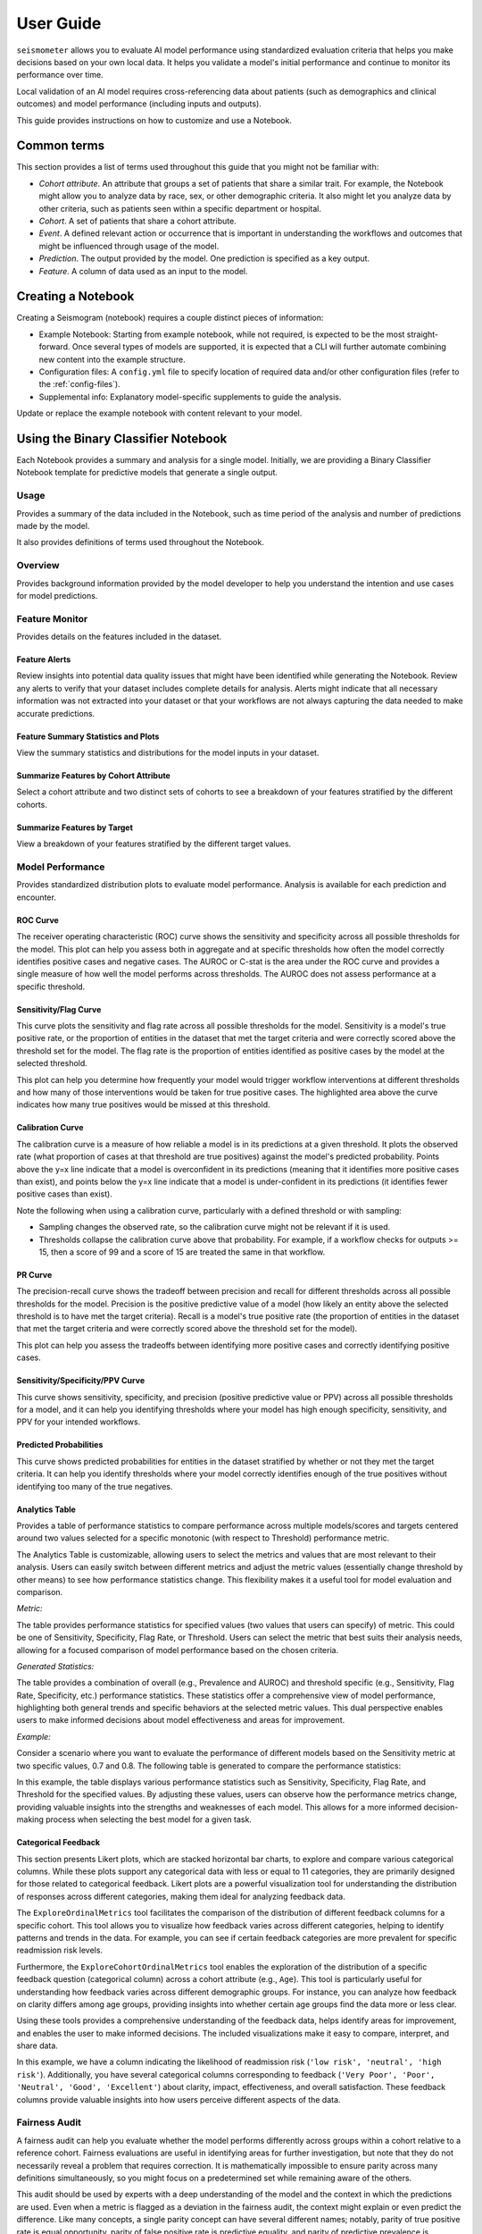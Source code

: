 .. _user_guide:

==========
User Guide
==========

``seismometer`` allows you to evaluate AI model performance using standardized evaluation criteria that helps you
make decisions based on your own local data. It helps you
validate a model's initial performance and continue to monitor its
performance over time.

Local validation of an AI model requires cross-referencing data about
patients (such as demographics and clinical outcomes) and model
performance (including inputs and outputs).

This guide provides instructions on how to customize and use a Notebook.

Common terms
============

This section provides a list of terms used throughout this guide that
you might not be familiar with:

-  *Cohort attribute*. An attribute that groups a set of patients that
   share a similar trait. For example, the Notebook might allow you to
   analyze data by race, sex, or other demographic criteria. It also
   might let you analyze data by other criteria, such as patients seen
   within a specific department or hospital.

-  *Cohort*. A set of patients that share a cohort attribute.

-  *Event*. A defined relevant action or occurrence that is important in
   understanding the workflows and outcomes that might be influenced
   through usage of the model.

-  *Prediction*. The output provided by the model. One prediction is
   specified as a key output.

-  *Feature*. A column of data used as an input to the model.

Creating a Notebook
=====================

Creating a Seismogram (notebook) requires a couple distinct pieces of information:

- Example Notebook: Starting from example notebook, while not required, is expected to be the most straight-forward. Once several types of models are supported, it is expected that a CLI will further automate combining new content into the example structure.
- Configuration files: A ``config.yml`` file to specify location of required data and/or other configuration files (refer to the :ref:`config-files`).
- Supplemental info: Explanatory model-specific supplements to guide the analysis.

Update or replace the example notebook with content relevant to your model.


Using the Binary Classifier Notebook
====================================

Each Notebook provides a summary and analysis for a single model.
Initially, we are providing a Binary Classifier Notebook template for
predictive models that generate a single output.

Usage
-----

Provides a summary of the data included in the Notebook, such as time
period of the analysis and number of predictions made by the model.

It also provides definitions of terms used throughout the Notebook.

Overview
--------

Provides background information provided by the model developer to help
you understand the intention and use cases for model predictions.

Feature Monitor
---------------

Provides details on the features included in the dataset.

Feature Alerts
~~~~~~~~~~~~~~

Review insights into potential data quality issues that might have been
identified while generating the Notebook. Review any alerts to verify
that your dataset includes complete details for analysis. Alerts might
indicate that all necessary information was not extracted into your
dataset or that your workflows are not always capturing the data needed
to make accurate predictions.

Feature Summary Statistics and Plots
~~~~~~~~~~~~~~~~~~~~~~~~~~~~~~~~~~~~

View the summary statistics and distributions for the model inputs in
your dataset.


Summarize Features by Cohort Attribute
~~~~~~~~~~~~~~~~~~~~~~~~~~~~~~~~~~~~~~

Select a cohort attribute and two distinct sets of cohorts to see a
breakdown of your features stratified by the different cohorts.

Summarize Features by Target
~~~~~~~~~~~~~~~~~~~~~~~~~~~~

View a breakdown of your features stratified by the different target
values.

Model Performance
-----------------

Provides standardized distribution plots to evaluate model performance.
Analysis is available for each prediction and encounter.

ROC Curve
~~~~~~~~~

The receiver operating characteristic (ROC) curve shows the sensitivity
and specificity across all possible thresholds for the model. This plot
can help you assess both in aggregate and at specific thresholds how
often the model correctly identifies positive cases and negative cases.
The AUROC or C-stat is the area under the ROC curve and provides a single measure
of how well the model performs across thresholds. The AUROC does not
assess performance at a specific threshold.

.. image:: media/ROC.png
   :alt: A graph of the ROC with the AUROC included
   :width: 3.5in

Sensitivity/Flag Curve
~~~~~~~~~~~~~~~~~~~~~~

This curve plots the sensitivity and flag rate across all possible
thresholds for the model. Sensitivity is a model's true positive rate,
or the proportion of entities in the dataset that met the target
criteria and were correctly scored above the threshold set for the
model. The flag rate is the proportion of entities identified as
positive cases by the model at the selected threshold.

This plot can help you determine how frequently your model would trigger
workflow interventions at different thresholds and how many of those
interventions would be taken for true positive cases. The highlighted
area above the curve indicates how many true positives would be missed
at this threshold.

.. image:: media/sensitivity_flagrate.png
   :alt: A graph of sensitivity versus flag rate
   :width: 3.5in

Calibration Curve
~~~~~~~~~~~~~~~~~

The calibration curve is a measure of how reliable a model is in its
predictions at a given threshold. It plots the observed rate (what
proportion of cases at that threshold are true positives) against the
model's predicted probability. Points above the y=x line indicate that a
model is overconfident in its predictions (meaning that it identifies
more positive cases than exist), and points below the y=x line indicate
that a model is under-confident in its predictions (it identifies fewer
positive cases than exist).

Note the following when using a calibration curve, particularly with a
defined threshold or with sampling:

-  Sampling changes the observed rate, so the calibration curve might
   not be relevant if it is used.

-  Thresholds collapse the calibration curve above that probability. For
   example, if a workflow checks for outputs >= 15, then a score of 99
   and a score of 15 are treated the same in that workflow.

.. image:: media/observed_rate_predicted_probability.png
   :alt: A graph of the calibration curve with vertical lines representing key thresholds
   :width: 3.5in

PR Curve
~~~~~~~~

The precision-recall curve shows the tradeoff between precision and
recall for different thresholds across all possible thresholds for the
model. Precision is the positive predictive value of a model (how likely
an entity above the selected threshold is to have met the target
criteria). Recall is a model's true positive rate (the proportion of
entities in the dataset that met the target criteria and were correctly
scored above the threshold set for the model).

This plot can help you assess the tradeoffs between identifying more
positive cases and correctly identifying positive cases.

.. image:: media/ppv_sensitivity.png
   :alt: A graph of PPV versus sensitivity
   :width: 3.5in

Sensitivity/Specificity/PPV Curve
~~~~~~~~~~~~~~~~~~~~~~~~~~~~~~~~~

This curve shows sensitivity, specificity, and precision (positive
predictive value or PPV) across all possible thresholds for a model, and
it can help you identifying thresholds where your model has high enough
specificity, sensitivity, and PPV for your intended workflows.

.. image:: media/threshold_metric.png
   :alt: A graph of sensitivity, specificity, and PPV
   :width: 3.5in

Predicted Probabilities
~~~~~~~~~~~~~~~~~~~~~~~

This curve shows predicted probabilities for entities in the dataset
stratified by whether or not they met the target criteria. It can help
you identify thresholds where your model correctly identifies enough of
the true positives without identifying too many of the true negatives.

.. image:: media/predicted_count.png
   :width: 3.5in

Analytics Table
~~~~~~~~~~~~~~~

Provides a table of performance statistics to compare performance across
multiple models/scores and targets centered around two values selected
for a specific monotonic (with respect to Threshold) performance metric.

The Analytics Table is customizable, allowing users to select the metrics
and values that are most relevant to their analysis. Users can easily
switch between different metrics and adjust the metric values (essentially
change threshold by other means) to see how performance statistics change.
This flexibility makes it a useful tool for model evaluation and comparison.

*Metric:*

The table provides performance statistics for specified values
(two values that users can specify) of metric. This could be one of 
Sensitivity, Specificity, Flag Rate, or Threshold. Users can select the
metric that best suits their analysis needs, allowing for a focused
comparison of model performance based on the chosen criteria.

*Generated Statistics:*

The table provides a combination of overall (e.g., Prevalence and AUROC)
and threshold specific (e.g., Sensitivity, Flag Rate, Specificity, etc.)
performance statistics. These statistics offer a comprehensive view of
model performance, highlighting both general trends and specific behaviors
at the selected metric values. This dual perspective enables users to make
informed decisions about model effectiveness and areas for improvement.

*Example:* 

Consider a scenario where you want to evaluate the performance of different
models based on the Sensitivity metric at two specific values, 0.7 and 0.8.
The following table is generated to compare the performance statistics:

.. image:: media/analytics_table.png
   :width: 7in

In this example, the table displays various performance statistics such as
Sensitivity, Specificity, Flag Rate, and Threshold for the specified values.
By adjusting these values, users can observe how the performance metrics
change, providing valuable insights into the strengths and weaknesses of
each model. This allows for a more informed decision-making process when
selecting the best model for a given task.

Categorical Feedback
~~~~~~~~~~~~~~~~~~~~

This section presents Likert plots, which are stacked horizontal bar charts, to 
explore and compare various categorical columns. While these plots support any
categorical data with less or equal to 11 categories, they are primarily
designed for those related to categorical feedback. Likert plots are a powerful
visualization tool for understanding the distribution of responses across different
categories, making them ideal for analyzing feedback data.

The ``ExploreOrdinalMetrics`` tool facilitates the comparison of the distribution 
of different feedback columns for a specific cohort. This tool allows you to 
visualize how feedback varies across different categories, helping to identify 
patterns and trends in the data. For example, you can see if certain feedback 
categories are more prevalent for specific readmission risk levels.

Furthermore, the ``ExploreCohortOrdinalMetrics`` tool enables the exploration of 
the distribution of a specific feedback question (categorical column) across a 
cohort attribute (e.g., ``Age``). This tool is particularly useful for understanding 
how feedback varies across different demographic groups. For instance, you can 
analyze how feedback on clarity differs among age groups, providing insights into 
whether certain age groups find the data more or less clear.

Using these tools provides a comprehensive understanding of the feedback 
data, helps identify areas for improvement, and enables the user to make 
informed decisions. The included visualizations make it easy to compare,
interpret, and share data.

.. image:: media/likert_plot.png
   :alt: A Likert plot showing categorical feedback
   :width: 7in

In this example, we have a column indicating the likelihood of readmission risk 
(``'low risk', 'neutral', 'high risk'``). Additionally, you have several categorical 
columns corresponding to feedback (``'Very Poor', 'Poor', 'Neutral', 'Good', 
'Excellent'``) about clarity, impact, effectiveness, and overall satisfaction. These 
feedback columns provide valuable insights into how users perceive different aspects 
of the data.

Fairness Audit
--------------

A fairness audit can help you evaluate whether the model performs
differently across groups within a cohort relative to a reference
cohort. Fairness evaluations are useful in identifying areas
for further investigation, but note that they do not necessarily reveal a
problem that requires correction. It is mathematically impossible to
ensure parity across many definitions simultaneously, so you might focus
on a predetermined set while remaining aware of the others.

This audit should be used by experts with a deep understanding of the
model and the context in which the predictions are used. Even when a
metric is flagged as a deviation in the fairness audit, the context
might explain or even predict the difference. Like many
concepts, a single parity concept can have several different names;
notably, parity of true positive rate is equal opportunity, parity of
false positive rate is predictive equality, and parity of predictive
prevalence is demographic parity.

A fairness audit gives an overview of parity across all defined groups
for each cohort attribute. The majority group is the
baseline and a statistic for all observations in the other groups is
compared. A fairness threshold such as 25% is then used to classify the
ratio of each group to the reference. The metric of interest is calculated on the default
group and the cohort under comparison. The resulting ratio (comparison/default) is then
compared against the allowed bounds determined by the fairness threshold.
The bound determined by 1 + threshold above, and 1 / (1 + threshold) below,
so that a fairness threshold of 0.25 sets the upper bound at 1.25 times larger,
or a 25% increase in the metric. Since the lower bound is checked
with the reciprocal, this would result in a 20% decrease.

The visualization is a table showing the overall metrics, and icons
indicating default, within bounds, or out of bounds. Note that comparison
across columns is not always exact due to potential differences in the
included observations from missing information.

.. image:: media/fairness_table_binary_classifier.png
   :alt: A table of metrics showing variation across cohort subgroups
   :width: 7in

Cohort Analysis
---------------

Breaks down the overall analysis by various cohorts defined for the
model.

Performance by Cohort
~~~~~~~~~~~~~~~~~~~~~

Select a cohort and one or more subgroups to see a breakdown of common model
performance statistics across thresholds and cohort attributes. The plots show
sensitivity, specificity, proportion of flagged entities, PPV, and NPV.

Outcomes
--------

Trend Comparison
~~~~~~~~~~~~~~~~

The goal of operationalizing models is to improve outcomes so analyzing
only model performance is usually too narrow a view to take. This
section shows broader indicators such as outcomes in relation to the
assisted intervention actions. Plots trend selected events split out
against the selected cohorts to reveal associations between
interventions that the model is helping drive and the outcomes that the
intervention helps modify.

.. image:: media/outcomes.png
   :alt: A graph showing different colored lines Description
      automatically generated
   :width: 7.5in

Lead Time Analysis
~~~~~~~~~~~~~~~~~~

View the amount of time that a prediction provides before an event of
interest. These analyses implicitly restrict data to the positive
cohort, as that is expected to be the time the event occurs. The
visualization uses standard violin plots where a density estimate is shown as a filled
region and quartile and whiskers inside that area. When the cohorts overlap significantly,
this indicates the model is providing equal opportunity for action to be
taken based on the outputs across the cohort groups.

.. image:: media/time_lead_analysis.png
   :alt: A graph with colorful rectangular bars Description
      automatically generated with medium confidence
   :width: 5in

Cohort Selection Behavior
==========================

When no cohort values are selected (i.e., an empty cohort dictionary ``{}``), 
``seismometer`` generally includes all rows by default, even those where the 
cohort attribute is ``NaN``. However, there are intentional exceptions to this 
behavior: the Fairness Table, ``show_cohort_summaries``, and cohort summaries 
focused on a specific cohort attribute (e.g., ``Age``). These tools always exclude 
rows with missing cohort values to focus analysis on well-represented groups.

This behavior resembles the distinction between ``count(*)`` and ``count(Age)`` 
in SQL: the former includes all rows regardless of missing values, while the 
latter excludes rows where ``Age`` is null. Similarly, applying a cohort filter 
places the analysis in the context of a specific cohort attribute, and rows with 
missing or censored values in that column are excluded. In contrast, using an 
empty cohort dictionary (``{}``) is considered outside that context, and all 
rows are retained. The exceptions mentioned earlier occur in tools that 
explicitly evaluate data within the context of a cohort attribute and therefore 
apply stricter filtering.

Example:

Assume your data includes a categorical column ``age`` with values:

``['[0-10)', '[10-20)', '[20-50)', '[50-70)', '70+']``

And the cohort is defined as:

.. code-block:: yaml

   cohorts:
     - source: age
       display_name: Age

``seismometer`` will create a new column ``Age``. During preprocessing, if any 
values (e.g., ``'[0-10)'``) occur fewer than ``censor_min_count`` times, they 
are removed from the list of valid categories and replaced with ``NaN`` in the 
``Age`` column.

This results in two distinct filtering behaviors:

1. Filtering with all available categories selected 
   (i.e., ``sg.available_cohort_groups``):  
   Only rows where ``Age`` is one of the common categories 
   (e.g., ``['[10-20)', '[20-50)', '[50-70)', '70+']``) are included.  
   All rows where ``Age`` is ``NaN`` (such as those with rare ``[0-10)`` values) are 
   excluded.

2. Filtering with ``{}`` (an empty cohort dictionary):  
   Generally, ``seismometer`` retains all rows, including those with ``Age`` as 
   ``NaN``. However, in the Fairness Table, ``show_cohort_summaries``, and similar 
   cohort summaries, this behavior is overridden and rows with missing cohort values 
   are excluded, even under empty selection.

This behavior ensures that full data is available for general analysis, while key 
tools maintain statistical clarity by excluding underrepresented groups.

Score Aggregation Behavior
--------------------------

When generating one row per context -- for example, by selecting the maximum 
score -- ``seismometer`` applies cohort filtering *before* aggregation. 
This means that the system first restricts the data to 
only the rows that satisfy the cohort filter, and then selects one row per 
context from that subset.

This ordering differs from an alternative approach where aggregation would be 
performed first and cohort filtering applied to the aggregated rows. The 
ordering affects which contexts are included in the final result.

Example:

A context has two rows:
- Row A: ``Age = '[0-10)'``, ``score = 0.9``
- Row B: ``Age = '[10-20)'``, ``score = 0.95``

With a cohort filter ``{"Age": "[0-10)"}``:

- In the filter-then-aggregate approach (used by ``seismometer``):
  - Only Row A is retained before aggregation.
  - The context is included, and Row A is selected as the result.

- In the aggregate-then-filter approach:
  - Row B is selected first (e.g., as the max score).
  - Since Row B does not satisfy the filter, the context is excluded.

In other words, ``seismometer`` keeps a context if at least one of its rows 
satisfies the cohort filter.

Customizing the Notebook
========================

You can customize the Notebook as needed by running Python code. This
section includes tasks for common updates that you might make within the
Notebook.

.. _config-files:

Create Configuration Files
--------------------------

Configuration files provide the instructions and details needed to create
the Notebook for your dataset. It can be provided in one or several YAML
files. The configuration includes several sections:

-  Definitions for the columns included in the predictions table,
   including the column name, data type, definition, and display
   name.

-  Definitions of the events included in the events table.

-  Data usage definitions, including primary and secondary IDs, primary targets
   and output, relevant features, cohorts to allow for selection, abd outcome
   events to show in the Notebook.

-  Other information to define which files contain the information needed for the Notebook

Create a Data Dictionary
------------------------

The data dictionary is a set of datatypes, friendly names, and definitions for
columns in your dataset. As of the current version of ``seismometer``, this configuration
is not strictly required.

.. code-block:: yaml

   # dictionary.yml
   # Can be separated into two files, this has both predictions and events
   # This should describe the data available, but not necessarily used
   predictions:
      - name: patient_nbr
        dtype: str
        definition: The patient identifier.
      - name: encounter_id
        dtype: str
        definition: The contact identifier.
      - name: LGBM_score
        dtype: float
        display_name: Readmission Risk
        definition: |
           The Score of the model.
      - name: ScoringTime
        dtype: datetime
        display_name: Prediction Time
        definition: |
           The time at which the prediction was made.
      - name: age
        dtype: category
        display_name: Age
        definition: The age group of the patient.

   events:
      - name: TargetLabel
        display_name: 30 days readmission
        definition: |
           A binary indicator of whether the diabetes patient was readmitted within 30 days of discharge
        dtype: int

Note that even with a binary event, it is generally more convenient to use an int or even float datatype.

Create Usage Configuration
--------------------------

The usage configuration helps ``seismometer`` understand what different elements
in your dataset are `used` for and is defined in a single YAML file. Here you will label
identifier columns, score columns, features to load and analyze, features to use as cohorts,
and how to merge in events. Events are typically stored in a separate dataset so they can be
flexibly merged multiple times based on different definitions. Events typically encompass
targets, interventions, and outcomes associated with an entity.

.. code-block:: yaml

   # usage_config.yml
   data_usage:
      # Define the keys used to identify an output;
      entity_id: patient_nbr # required
      context_id: encounter_id # optional, secondary grouper
      # Each use case must define a primary output and target
      # Output should be in the predictions table but target may be a display name of a windowed event
      primary_output: LGBM_score
      primary_target: Readmitted within 30 Days
      # Predict time indicates the column for timestamp associated with the row
      predict_time: ScoringTime
      # Features, when present, will reduce the data loaded from predictions.
      # It does NOT need to include cohorts our outputs specified elsewhere
      features:
         - admission_type_id
         - num_medications
         - num_procedures
      # This list defines available cohort options for the default selectors
      cohorts:
         - source: age
           display_name: Age
         - source: race
           display_name: Race
         - source: gender
           display_name: Gender
      # The event_table allows mapping of event columns to those expected by the tool
      # The table must have the entity_id column and may have context_id column if being used
      event_table:
         type: Type
         time: EventTime
         value: Value
      # Events define what types of events to merge into analyses
      # Windowing defines the range of time prior to the event where predictions are considered
      # On initial load, the events data are merged into a single frame alongside predictions, with
      # those columns appearing empty if events only occur outside the window.
      events:
         - source: TargetLabel
           display_name: Readmitted within 30 Days
           window_hr: 6
           offset_hr: 0
           usage: target
           # How to combine multiple *scores* for a context_id when analyzing this event
           aggregation_method: max
      # Minimum group size to be included in the analysis
      censor_min_count: 10
   # All information about logging data to OpenTelemetry. Defaults will be provided
   # if some or all of this information is absent -- each default is the one provided in
   # this example (except that metric_type has no default because it is a name).
   otel_info:
      # The kind of metric that this pertains to. For example, Accuracy.
      metric_type: Accuracy
         # Whether metrics are to be logged from this at all.
         output_metrics: true
         # For some widgets, a while plot is provided along with a few select points on that plot.
         # If log_all, the entire plot is logged; if not, just the special points.
         log_all: false
         # For some plots, a box-and-whiskers plot is provided. This option allows us to generalize
         # the graphic display to logged metrics with an arbitrary number of quantiles.
         granularity: 4
         # What kind of measurement this is. Counter (for measurements which should be summed up
         # after the fact), Histogram (for measurements which should be presented as a histogram), and
         # Gauge (for arbitrary numeric data) are provided as options.
         measurement_type: Gauge


.. seealso::
   A separate events dataset is not required, and can be avoided if you do not need
   to include events other than the target. See: :ref:`no_events_dataset`

Create Resource Configuration
-----------------------------

The resource config is used to define the location of other configuration files
and the underlying datasets that will be loaded into ``seismometer``, and is
defined in a single YAML file.

.. code-block:: yaml

   # config.yml
   other_info:
      # Path to the file containing how to interpret data during run
      usage_config: "usage_config.yml"
      # Name of the template to use during generation
      template: "binary"
      # Directory to write info during the notebook run
      info_dir: "outputs"
      # These two definitions define all the columns available
      event_definition: "dictionary.yml"
      prediction_definition: "dictionary.yml"
      # These are the paths to the data itself; currently expect typed parquet
      data_dir: "data"
      event_path: "events.parquet"
      prediction_path: "predictions.parquet"
      metadata_path: "metadata.json"


Create Metadata Configuration
-----------------------------

The metadata configuration is used to define two pieces of metadata about the model:
the model's name and any configured thresholds. It is typically defined in a
``metadata.json`` file and can be referenced in ``config.yml`` using the
``metadata_path`` field.

.. code-block:: json

   {
      "modelname": "Risk of Readmission for Patients with Diabetes",
      "thresholds": [0.65, 0.3]
   }

Modifying the Analysis Data
---------------------------

When possible it is better to supplement the data upstream from seismometer, such as during data extraction, and have predictions and events files contain everything that is needed for analysis.
Inevitably, there will be times when this is not possible and you need additional transformations to be done prior to most of the notebook running.

In this situation, you should modify the first cell of your notebook to run a custom startup method instead of ``run_startup``.
The general outline of what the code should do is the same but will take advantage of the post_load_fn hook.
First, create a :py:func:`~seismometer.data.loader.ConfigFrameHook` (accepts a :py:class:`~seismometer.configuration.config.ConfigProvider`) and a pd.DataFrame and outputs a pd.DataFrame) that can modify the standard Seismogram frame to the desired state.
Then, follow the pattern of normal startup but specify your function in the :py:func:`~seismometer.data.loader.loader_factory`:

.. code-block:: python

   import seismometer as sm

   def custom_post_load_fn(config: sm.ConfigProvider, df: pd.DataFrame) -> pd.DataFrame:
      df["SameAB"] = df["A"] == df["B"]
      return df

   def my_startup(config_path="."):
      config = sm.ConfigProvider(config_path)
      loader = loader_factory(config, post_load_fn=custom_post_load_fn)
      sg = sm.Seismogram(config, loader)
      sg.load_data()

The benefit of this approach over manipulating the frame later is that the Seismogram can be considered frozen.
Among other things, this means any Seismograph notebooks cells do not have a dependence on order and can be run multiple times.


Create Custom Visualizations
----------------------------

You can create custom controls that allow users to interact with the data via a set of
standardized controls. The :py:mod:`seismometer.controls.explore` module contains several ``Exploration*``
widgets you can use for housing custom visualizations, see :ref:`custom-visualization-controls`.

.. image:: media/custom_plot_control.png
   :alt: A custom control, allowing a user to select a cohort and display a heatmap restricted to that cohort.
   :width: 4.5in

To add your own custom visualization, you need a function that takes the same signature as the Exploration widget, and
it should return a displayable object. If using matplotlib, you can use the :py:func:`~seismometer.plot.mpl.decorators.render_as_svg`
decorator to convert the plot to an SVG, for the control to display.
This will close the plot/figure after saving to prevent the plot from displaying twice.

The following example shows how to create the visualization above.

.. code-block:: python

   import seaborn as sns
   import matplotlib.pyplot as plt

   # Control allowing users to specify a score, target, threshold, and cohort.
   from seismometer.api.explore import ExplorationModelSubgroupEvaluationWidget
   # Converts matplotlib figure to SVG for display within the control's output
   from seismometer.plot.mpl.decorators import render_as_svg
   # Filter our data based on a specified cohort
   from seismometer.data.filter import FilterRule


   @render_as_svg # convert figure to svg for display
   def plot_heat_map(
         cohort_dict: dict[str,tuple], # cohort columns and allowable values
         target_col: str, # the model target column
         score_col: str,  # the model output column (score)
         thresholds: tuple[float], # a list of thresholds to consider
         *,
         per_context: bool # if a plot groups scores by context
         ) -> plt.Figure:
      # The signature of the function must match the ExplorationWidget's expected signature
      # This example does not use the `per_context` parameter, but it must be included in the signature
      # to match ExplorationModelSubgroupEvaluationWidget's expectations.

      # These three rows select the data from the seismogram based on the cohort_dict
      sg = sm.Seismogram()
      cohort_filter = FilterRule.from_cohort_dictionary(cohort_dict) # Use only rows that match the cohort
      data = cohort_filter.filter(sg.dataframe)

      xcol = "age"
      ycol = "num_procedures"
      hue = score_col

      data = data[[xcol, ycol, hue]] # select only the columns we need
      data = data.groupby([xcol, ycol], observed=False)[[hue]].agg('mean').reset_index()
      data = data.pivot(index=ycol, columns=xcol, values=hue)

      ax = plt.axes()
      sns.heatmap(data = data, cbar_kws= {'label': hue}, ax = ax, vmin=min(thresholds), vmax=max(thresholds), cmap="crest")
      ax.set_title(f"Heatmap of {hue} for {cohort_filter}",  wrap=True, fontsize=10)
      plt.tight_layout()
      return plt.gcf()

   ExplorationModelSubgroupEvaluationWidget("Heatmap", plot_heat_map) #generates the overall widget.

The function ``plot_heat_map`` creates a heatmap of the mean of the score column for each subgroup of the cohort, based on
the fixed columns ``age`` and ``num_procedures``.
